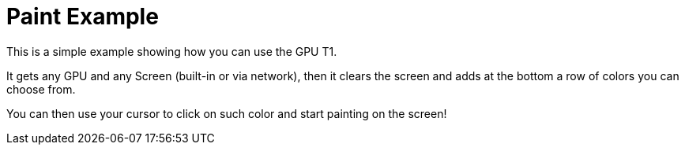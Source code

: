 = Paint Example

This is a simple example showing how you can use the GPU T1.

It gets any GPU and any Screen (built-in or via network),
then it clears the screen and adds at the bottom a row of colors you can choose from.

You can then use your cursor to click on such color and start painting on the screen!
